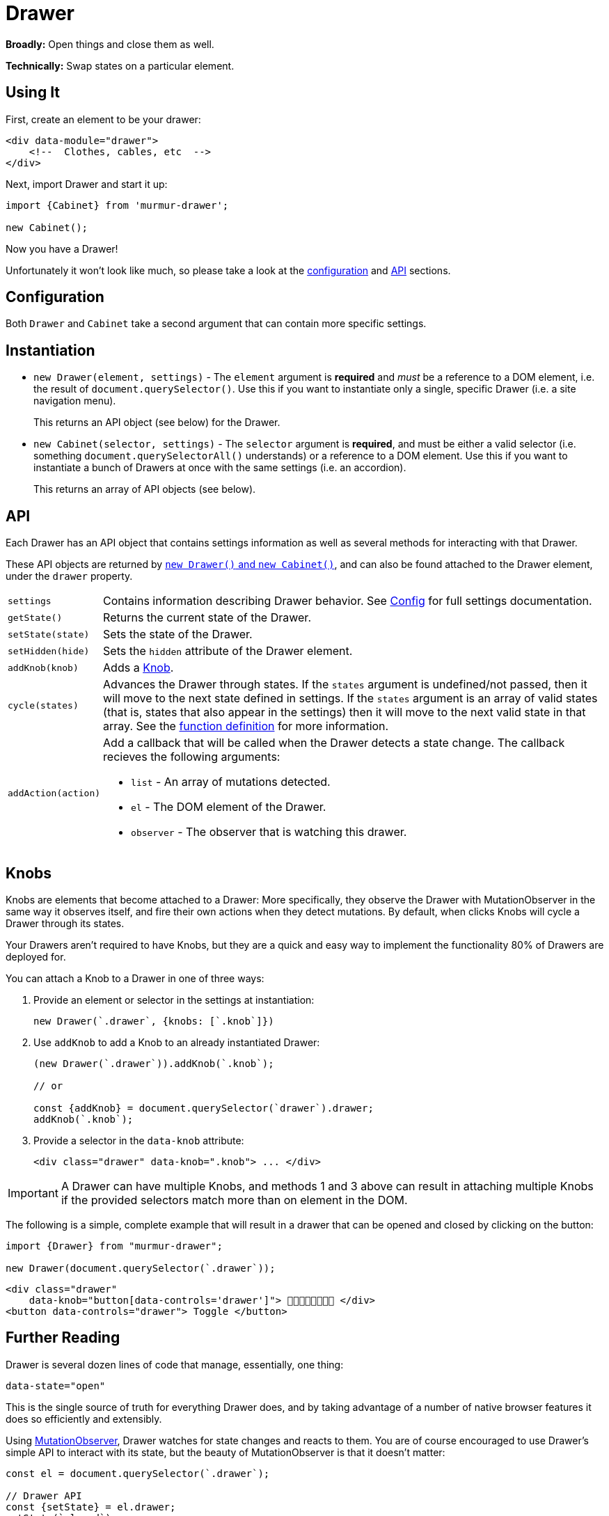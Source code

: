 = Drawer

*Broadly:* Open things and close them as well.

*Technically:* Swap states on a particular element.

== Using It

First, create an element to be your drawer:

[source,html]
----
<div data-module="drawer">
    <!--  Clothes, cables, etc  -->
</div>
----

Next, import Drawer and start it up:

[source,javascript]
----
import {Cabinet} from 'murmur-drawer';

new Cabinet();
----

Now you have a Drawer!

Unfortunately it won't look like much, so please take a look at the link:#config[configuration] and link:#api[API] sections.

[#config]
== Configuration

Both `Drawer` and `Cabinet` take a second argument that can contain more specific settings.


[#instantiation]
== Instantiation

- `new Drawer(element, settings)` - The `element` argument is *required* and _must_ be a reference to a DOM element, i.e. the result of `document.querySelector()`.
Use this if you want to instantiate only a single, specific Drawer
(i.e. a site navigation menu).
+
This returns an API object (see below) for the Drawer.
- `new Cabinet(selector, settings)` - The `selector` argument is *required*, and must be either a valid selector
(i.e. something `document.querySelectorAll()` understands)
or a reference to a DOM element.
Use this if you want to instantiate a bunch of Drawers at once with the same settings
(i.e. an accordion).
+
This returns an array of API objects (see below).

[#api]
== API

Each Drawer has an API object that contains settings information as well as several methods for interacting with that Drawer.

These API objects are returned by link:#instantiation[`new Drawer()` and `new Cabinet()`], and can also be found attached to the Drawer element, under the `drawer` property.

[horizontal]
`settings`:: Contains information describing Drawer behavior.
See link:#config[Config] for full settings documentation.
`getState()`:: Returns the current state of the Drawer.
`setState(state)`:: Sets the state of the Drawer.
`setHidden(hide)`:: Sets the `hidden` attribute of the Drawer element.
`addKnob(knob)`:: Adds a link:#knobs[Knob].
`cycle(states)`:: Advances the Drawer through states.
If the `states` argument is undefined/not passed, then it will move to the next state defined in settings.
If the `states` argument is an array of valid states
(that is, states that also appear in the settings)
then it will move to the next valid state in that array.
See the link:src/drawer.js[function definition] for more information.
`addAction(action)`:: Add a callback that will be called when the Drawer detects a state change.
The callback recieves the following arguments:
** `list` - An array of mutations detected.
** `el` - The DOM element of the Drawer.
** `observer` - The observer that is watching this drawer.

[#knobs]
== Knobs

Knobs are elements that become attached to a Drawer:
More specifically, they observe the Drawer with MutationObserver in the same way it observes itself, and fire their own actions when they detect mutations.
By default, when clicks Knobs will cycle a Drawer through its states.

Your Drawers aren't required to have Knobs, but they are a quick and easy way to implement the functionality 80% of Drawers are deployed for.

You can attach a Knob to a Drawer in one of three ways:

. Provide an element or selector in the settings at instantiation:
+
[source,javascript]
----
new Drawer(`.drawer`, {knobs: [`.knob`]})
----

. Use `addKnob` to add a Knob to an already instantiated Drawer:
+
[source,javascript]
----
(new Drawer(`.drawer`)).addKnob(`.knob`);

// or

const {addKnob} = document.querySelector(`drawer`).drawer;
addKnob(`.knob`);
----

. Provide a selector in the `data-knob` attribute:
+
[source,html]
----
<div class="drawer" data-knob=".knob"> ... </div>
----

[IMPORTANT]
====
A Drawer can have multiple Knobs, and methods 1 and 3 above can result in attaching multiple Knobs if the provided selectors match more than on element in the DOM.
====

The following is a simple, complete example that will result in a drawer that can be opened and closed by clicking on the button:

[source,javascript]
----
import {Drawer} from "murmur-drawer";

new Drawer(document.querySelector(`.drawer`));
----

[source,html]
----
<div class="drawer"
    data-knob="button[data-controls='drawer']"> 🧦🧦🧦🧦🧦🧦🧦🧦 </div>
<button data-controls="drawer"> Toggle </button>
----

== Further Reading
Drawer is several dozen lines of code that manage, essentially, one thing:

[source,html]
----
data-state="open"
----

This is the single source of truth for everything Drawer does, and by taking advantage of a number of native browser features it does so efficiently and extensibly.

Using link:https://developer.mozilla.org/en-US/docs/Web/API/MutationObserver[MutationObserver], Drawer watches for state changes and reacts to them.
You are of course encouraged to use Drawer's simple API to interact with its state, but the beauty of MutationObserver is that it doesn't matter:

[source,javascript]
----
const el = document.querySelector(`.drawer`);

// Drawer API
const {setState} = el.drawer;
setState(`closed`);

// Direct access
drawer.dataset.state = `closed`;
----


== Goals

=== Better IE11 Compatibility

Trying to get v1 of this module to work with IE11 was possible, but a huge hassle.
By avoiding any framework, and keeping the source simple, my intent is to make v2 either compatible out of the box, or compatible with a minimal amount of work.
This might look like distributing a separate transpiled source file for browsers that don't support modern technologies, or a sort section in the Readme detailing how to get it working in IE11.

Whatever the case, you should be able to trust that this module will work, easily, in IE11.

=== Simpler

Instead of getting fancy with things like web components, this keeps it simple:
No frameworks or dependencies, just good old link:http://vanilla-js.com/[Vanilla JS].
